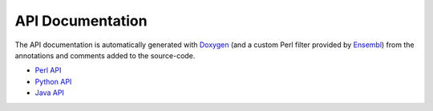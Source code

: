 API Documentation
=================

The API documentation is automatically generated with `Doxygen
<http://www.doxygen.org/>`__ (and a custom Perl filter provided by `Ensembl
<https://github.com/Ensembl/ensembl/tree/HEAD/misc-scripts/doxygen_filter>`__)
from the annotations and comments added to the source-code.

- `Perl API <../perl/index.html>`__
- `Python API <../python3/index.html>`__
- `Java API <../java/index.html>`__

